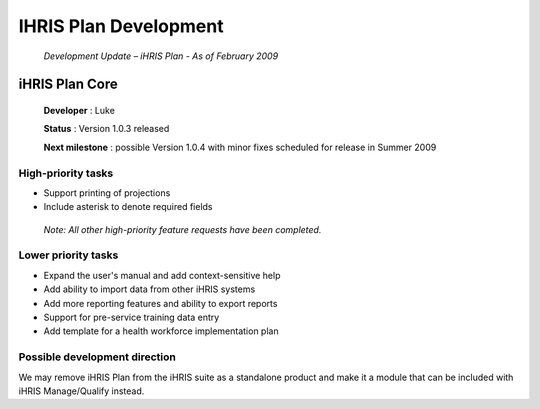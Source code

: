 IHRIS Plan Development
======================

 *Development Update – iHRIS Plan - As of February 2009* 

iHRIS Plan Core
^^^^^^^^^^^^^^^
 
 **Developer** : Luke

 **Status** : Version 1.0.3 released

 **Next milestone** : possible Version 1.0.4 with minor fixes scheduled for release in Summer 2009

High-priority tasks
~~~~~~~~~~~~~~~~~~~

* Support printing of projections
* Include asterisk to denote required fields

 *Note: All other high-priority feature requests have been completed.* 

Lower priority tasks
~~~~~~~~~~~~~~~~~~~~

* Expand the user's manual and add context-sensitive help
* Add ability to import data from other iHRIS systems
* Add more reporting features and ability to export reports
* Support for pre-service training data entry
* Add template for a health workforce implementation plan

Possible development direction
~~~~~~~~~~~~~~~~~~~~~~~~~~~~~~

We may remove iHRIS Plan from the iHRIS suite as a standalone product and make it a module that can be included with iHRIS Manage/Qualify instead.

